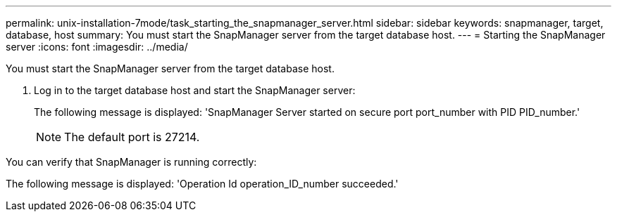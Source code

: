 ---
permalink: unix-installation-7mode/task_starting_the_snapmanager_server.html
sidebar: sidebar
keywords: snapmanager, target, database, host
summary: You must start the SnapManager server from the target database host.
---
= Starting the SnapManager server
:icons: font
:imagesdir: ../media/

[.lead]
You must start the SnapManager server from the target database host.

. Log in to the target database host and start the SnapManager server:
+
The following message is displayed:
  'SnapManager Server started on secure port port_number with PID PID_number.'
+
NOTE: The default port is 27214.

You can verify that SnapManager is running correctly:

The following message is displayed:
  'Operation Id operation_ID_number succeeded.'
